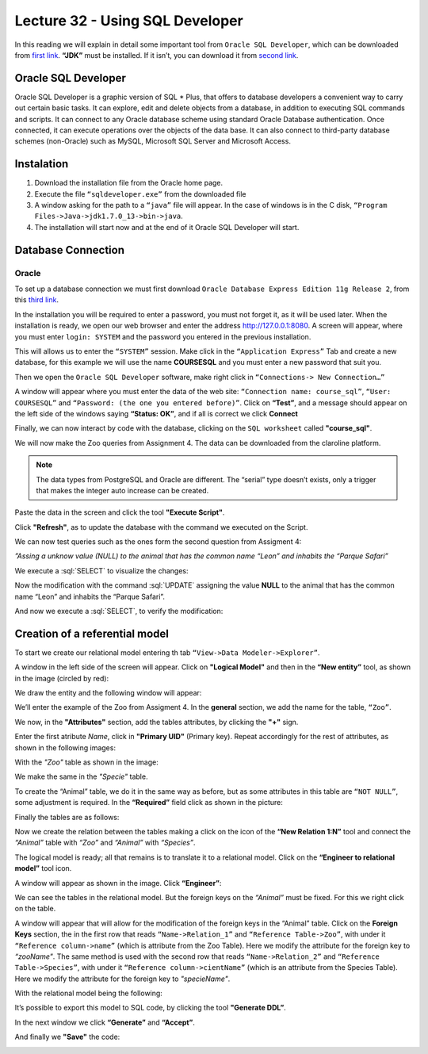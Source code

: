 Lecture 32 - Using SQL Developer
--------------------------------

.. role:: sql(code)
  :language: sql
  :class: highlight

In this reading we will explain in detail some important tool from ``Oracle SQL Developer``, 
which can be downloaded from `first link <http://www.oracle.com/technetwork/developer-tools/sql-developer/downloads/index.html>`_.
**“JDK”** must be installed. If it isn’t, you can download it from `second link  <http://www.oracle.com/technetwork/java/javase/downloads/jdk7-downloads-1880260.html>`_.


Oracle SQL Developer
~~~~~~~~~~~~~~~~~~~~

Oracle SQL Developer is a graphic version of SQL * Plus, that offers to database developers 
a convenient way to carry out certain basic tasks. It can explore, edit and delete objects 
from a database, in addition to executing SQL commands and scripts.  
It can connect to any Oracle database scheme using standard Oracle Database authentication. 
Once connected, it can execute operations over the objects of the data base.
It can also connect to third-party database schemes (non-Oracle) such as MySQL, Microsoft SQL Server and Microsoft Access.

Instalation
~~~~~~~~~~~

1. Download the installation file from the Oracle home page.
2. Execute the file ``“sqldeveloper.exe”`` from the downloaded file
3. A window asking for the path to a ``“java”`` file will appear. In the case of windows is in the C disk, ``“Program Files->Java->jdk1.7.0_13->bin->java``.
4. The installation will start now and at the end of it Oracle SQL Developer will start.

Database Connection
~~~~~~~~~~~~~~~~~~~

Oracle
======

To set up a database connection we must first download ``Oracle Database Express Edition 
11g Release 2``, from this `third link <http://www.oracle.com/technetwork/products/express-edition/downloads/index.html>`_.

In the installation you will be required to enter a password, you must not forget it, 
as it will be used later. When the installation is ready, we open our web browser and 
enter the address `http://127.0.0.1:8080 <http://127.0.0.1:8080>`_. A screen will appear, 
where you must enter ``login: SYSTEM`` and the password you entered in the previous installation.

This will allows us to enter the ``“SYSTEM”`` session. Make click in the ``“Application Express”`` 
Tab and create a new database, for this example we will use the name **COURSESQL** and you 
must enter a new password that suit you.

.. image:: ../../../sql-course/src/lectura32/oracle2/imagen1.png                                  
  :height: 500 px                                                                      
  :width: 800 px                                                                        
  :scale: 50 %                                                                          
  :align: center  

Then we open the ``Oracle SQL Developer`` software, make right click in ``“Connections-> New Connection…”``

.. image:: ../../../sql-course/src/lectura32/oracle2/imagen2.png                                  
  :height: 500 px                                                                      
  :width: 800 px                                                                        
  :scale: 50 %                                                                          
  :align: center

A window will appear where you must enter the data of the web site: ``“Connection name: 
course_sql”``, ``“User: COURSESQL”`` and ``“Password: (the one you entered before)”``. Click on 
**“Test”**,  and a message should appear on the left side of the windows saying **“Status: OK”**, 
and if all is correct we click **Connect**

.. image:: ../../../sql-course/src/lectura32/oracle2/imagen3.png                                  
  :height: 500 px                                                                      
  :width: 800 px                                                                        
  :scale: 50 %                                                                          
  :align: center  

Finally, we can now interact by code with the database, clicking on the ``SQL worksheet`` called **"course_sql"**.

.. image:: ../../../sql-course/src/lectura32/oracle2/imagen4.png                                  
  :height: 500 px                                                                      
  :width: 800 px                                                                        
  :scale: 50 %                                                                          
  :align: center

We will now make the Zoo queries from Assignment 4. The data can be downloaded from the claroline platform.

.. note::
 The data types from PostgreSQL and Oracle are different. The “serial” type doesn’t exists, only a trigger that makes the integer auto increase can be created.

Paste the data in the screen and click the tool **"Execute Script"**.

.. image:: ../../../sql-course/src/lectura32/oracle2/imagen5.png                                  
  :height: 500 px                                                                      
  :width: 800 px                                                                        
  :scale: 50 %                                                                          
  :align: center

Click **"Refresh"**, as to update the database with the command we executed on the Script.

.. image:: ../../../sql-course/src/lectura32/oracle2/imagen6.png                                  
  :height: 500 px                                                                      
  :width: 800 px                                                                        
  :scale: 50 %                                                                          
  :align: center

We can now test queries such as the ones form the second question from Assigment 4:

*”Assing a unknow value (NULL) to the animal that has the common name “Leon” and inhabits the “Parque Safari”*

We execute a :sql:`SELECT` to visualize the changes:

.. image:: ../../../sql-course/src/lectura32/oracle2/imagen7.png                                  
  :height: 500 px                                                                      
  :width: 800 px                                                                        
  :scale: 50 %                                                                          
  :align: center

Now the modification with the command :sql:`UPDATE` assigning the value **NULL** to the animal that has the common name “Leon” and inhabits the “Parque Safari”.

.. image:: ../../../sql-course/src/lectura32/oracle2/imagen8.png                                  
  :height: 500 px                                                                      
  :width: 800 px                                                                        
  :scale: 50 %                                                                          
  :align: center

And now we execute a :sql:`SELECT`, to verify the modification:

.. image:: ../../../sql-course/src/lectura32/oracle2/imagen9.png                                  
  :height: 500 px                                                                      
  :width: 800 px                                                                        
  :scale: 50 %                                                                          
  :align: center

Creation of a referential model
~~~~~~~~~~~~~~~~~~~~~~~~~~~~~~~~

To start we create our relational model entering th tab ``“View->Data Modeler->Explorer”``.

.. image:: ../../../sql-course/src/lectura32/oracle1.png
  :height: 500 px
  :width: 800 px
  :scale: 50 %                                      
  :align: center

A window in the left side of the screen will appear. Click on **"Logical Model"** and then in the **“New entity”** tool, as shown in the image (circled by red):

.. image:: ../../../sql-course/src/lectura32/oracle2.png                                     
  :height: 500 px                                                                      
  :width: 800 px                                                                        
  :scale: 50 %
  :align: center

We draw the entity and the following window will appear:

.. image:: ../../../sql-course/src/lectura32/oracle3.png                                     
  :height: 500 px                                                                      
  :width: 800 px                                                                        
  :scale: 50 %   
  :align: center

We’ll enter the example of the Zoo from Assigment 4. In the **general** section, we add the name for the table, ``“Zoo”``.

.. image:: ../../../sql-course/src/lectura32/oracle4.png
  :height: 500 px                                                                      
  :width: 800 px                                                                        
  :scale: 50 %                                      
  :align: center  

We now, in the **"Attributes"** section, add the tables attributes, by clicking the **"+"** sign.

.. image:: ../../../sql-course/src/lectura32/oracle5.png                                     
  :height: 500 px                                                                      
  :width: 800 px                                                                        
  :scale: 50 %
  :align: center  

Enter the first atribute *Name*, click in **"Primary UID"** (Primary key). Repeat accordingly for the rest of attributes, as shown in the following images:

.. image:: ../../../sql-course/src/lectura32/oracle6.png                                     
  :height: 500 px                                                                      
  :width: 800 px                                                                        
  :scale: 50 %
  :align: center   

.. image:: ../../../sql-course/src/lectura32/oracle7.png                                     
  :height: 500 px                                                                      
  :width: 800 px                                                                        
  :scale: 50 %
  :align: center   

With the *"Zoo"* table as shown in the image:  

.. image:: ../../../sql-course/src/lectura32/oracle8.png                                     
  :height: 500 px                                                                      
  :width: 800 px                                                                        
  :scale: 50 %
  :align: center  

We make the same in the *"Specie"* table.

.. image:: ../../../sql-course/src/lectura32/oracle9.png                                     
  :height: 500 px                                                                      
  :width: 800 px                                                                        
  :scale: 50 %
  :align: center

To create the “Animal” table, we do it in the same way as before, but as some attributes in this table are ``“NOT NULL”``, some adjustment is required. In the **“Required”** field click as shown in the picture:

.. image:: ../../../sql-course/src/lectura32/oracle10.png                                   
  :height: 500 px                                                                      
  :width: 800 px                                                                        
  :scale: 50 %
  :align: center

Finally the tables are as follows:

.. image:: ../../../sql-course/src/lectura32/oracle11.png                                   
  :height: 500 px                                                                      
  :width: 800 px                                                                        
  :scale: 50 %
  :align: center

Now we create the relation between the tables making a click on the icon of the **“New Relation 1:N”** tool and connect the *“Animal”* table with *“Zoo”* and *“Animal”* with *“Species”*.

.. image:: ../../../sql-course/src/lectura32/oracle12.png                                   
  :height: 500 px                                                                      
  :width: 800 px                                                                        
  :scale: 50 %
  :align: center

.. image:: ../../../sql-course/src/lectura32/oracle13.png                                   
  :height: 500 px                                                                      
  :width: 800 px                                                                        
  :scale: 50 %
  :align: center

The logical model is ready; all that remains is to translate it to a relational model. Click on the **“Engineer to relational model”** tool icon.

.. image:: ../../../sql-course/src/lectura32/oracle14.png                                   
  :height: 500 px                                                                      
  :width: 800 px                                                                        
  :scale: 50 %
  :align: center

A window will appear as shown in the image. Click **“Engineer”**:

.. image:: ../../../sql-course/src/lectura32/oracle15.png                                   
  :height: 500 px                                                                      
  :width: 800 px                                                                        
  :scale: 50 %
  :align: center

We can see the tables in the relational model. But the foreign keys on the *“Animal”* must be fixed. For this we right click on the table.

.. image:: ../../../sql-course/src/lectura32/oracle16.png                                   
  :height: 500 px                                                                      
  :width: 800 px                                                                        
  :scale: 50 %
  :align: center

A window will appear that will allow for the modification of the foreign keys in the “Animal” table. Click on the **Foreign Keys** section, the in the first row that reads ``“Name->Relation_1”`` and ``“Reference Table->Zoo”``, with under it ``“Reference column->name”`` (which is attribute from the Zoo Table). Here we modify the attribute for the foreign key to *“zooName"*.
The same method is used with the second row that reads ``“Name->Relation_2”`` and ``“Reference Table->Species”``, with under it ``“Reference column->cientName”`` (which is an attribute from the Species Table). Here we modify the attribute for the foreign key to *"specieName"*.

.. image:: ../../../sql-course/src/lectura32/oracle17.png                                   
  :height: 500 px                                                                      
  :width: 800 px                                                                        
  :scale: 50 %
  :align: center

.. image:: ../../../sql-course/src/lectura32/oracle18.png                                   
  :height: 500 px                                                                      
  :width: 800 px                                                                        
  :scale: 50 %
  :align: center

With the relational model being the following:

.. image:: ../../../sql-course/src/lectura32/oracle19.png                                   
  :height: 500 px                                                                      
  :width: 800 px                                                                        
  :scale: 50 %
  :align: center

It’s possible to export this model to SQL code, by clicking the tool **"Generate DDL”**.

.. image:: ../../../sql-course/src/lectura32/oracle20.png                                   
  :height: 500 px                                                                      
  :width: 800 px                                                                        
  :scale: 50 %
  :align: center

In the next window we click **“Generate”** and **“Accept”**.

.. image:: ../../../sql-course/src/lectura32/oracle21.png                                   
  :height: 500 px                                                                      
  :width: 800 px                                                                        
  :scale: 50 %
  :align: center

.. image:: ../../../sql-course/src/lectura32/oracle22.png                                   
  :height: 500 px                                                                      
  :width: 800 px                                                                        
  :scale: 50 %
  :align: center

And finally we **"Save"** the code:

.. image:: ../../../sql-course/src/lectura32/oracle23.png                                   
  :height: 500 px                                                                      
  :width: 800 px                                                                        
  :scale: 50 %
  :align: center  

